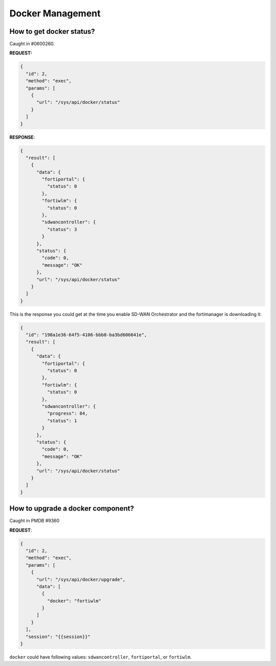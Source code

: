 Docker Management
=================

How to get docker status?
-------------------------

Caught in #0600260.

**REQUEST:**

.. code:: json

	  {
	    "id": 2,
	    "method": "exec",
	    "params": [
	      {
	        "url": "/sys/api/docker/status"
	      }
            ]
          }

**RESPONSE**:

.. code:: json

	  {
	    "result": [
	      {
	        "data": {
		  "fortiportal": {
		    "status": 0
		  },
		  "fortiwlm": {
		    "status": 0
		  },
		  "sdwancontroller": {
		    "status": 3
		  }
		},
		"status": {
		  "code": 0,
		  "message": "OK"
		},
		"url": "/sys/api/docker/status"
	      }
	    ]
	  }

This is the response you could get at the time you enable SD-WAN
Orchestrator and the fortimanager is downloading it:

.. code-block:: json

		{
		  "id": "198a1e36-64f5-4106-bbb8-ba3bd606641e",
		  "result": [
		    {
		      "data": {
		        "fortiportal": {
			  "status": 0
			},
			"fortiwlm": {
		          "status": 0
			},
			"sdwancontroller": {
			  "progress": 84,
			  "status": 1
			}
		      },
		      "status": {
		        "code": 0,
			"message": "OK"
		      },
		      "url": "/sys/api/docker/status"
		    }
		  ]
		}

How to upgrade a docker component?
----------------------------------

Caught in PMDB #9360

**REQUEST**:

.. code:: json

	  {
	    "id": 2,
	    "method": "exec",
	    "params": [
	      {
	        "url": "/sys/api/docker/upgrade",
		"data": [
		  {
		    "docker": "fortiwlm"
		  }
		]
	      }
	    ],
	    "session": "{{session}}"
	  }

``docker`` could have following values: ``sdwancontroller``, ``fortiportal``, or ``fortiwlm``.
